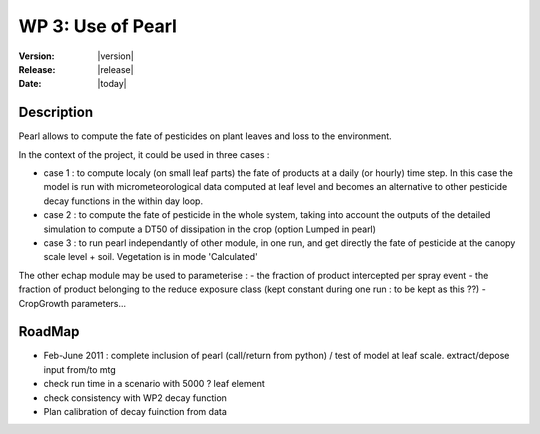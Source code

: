
WP 3: Use of Pearl
############################

:Version: |version|
:Release: |release|
:Date: |today|


Description
=============

Pearl allows to compute the fate of pesticides on plant leaves and loss to the environment.

In the context of the project, it could be used in three cases : 

- case 1 : to compute localy (on small leaf parts) the fate of products at a daily (or hourly) time step. In this case the model is run with micrometeorological data computed at leaf level and becomes an alternative to other pesticide decay functions in the within day loop.


- case 2 : to compute the fate of pesticide in the whole system, taking into account the outputs of the detailed simulation to compute a DT50 of dissipation in the crop (option Lumped in pearl)

- case 3 : to run pearl independantly of other module, in one run, and get directly the fate of pesticide at the canopy scale level + soil. Vegetation is in mode 'Calculated'


The other echap module may be used to parameterise : 
-  the fraction of product intercepted per spray event 
- the fraction of product belonging to the reduce exposure class (kept constant during one run : to be kept as this ??)
- CropGrowth parameters...



RoadMap
=======

- Feb-June 2011 : complete inclusion of pearl (call/return from python) / test of model at leaf scale. extract/depose input from/to mtg
- check run time in a scenario with 5000 ? leaf element
- check consistency with WP2 decay function
- Plan calibration of decay fuinction from data


